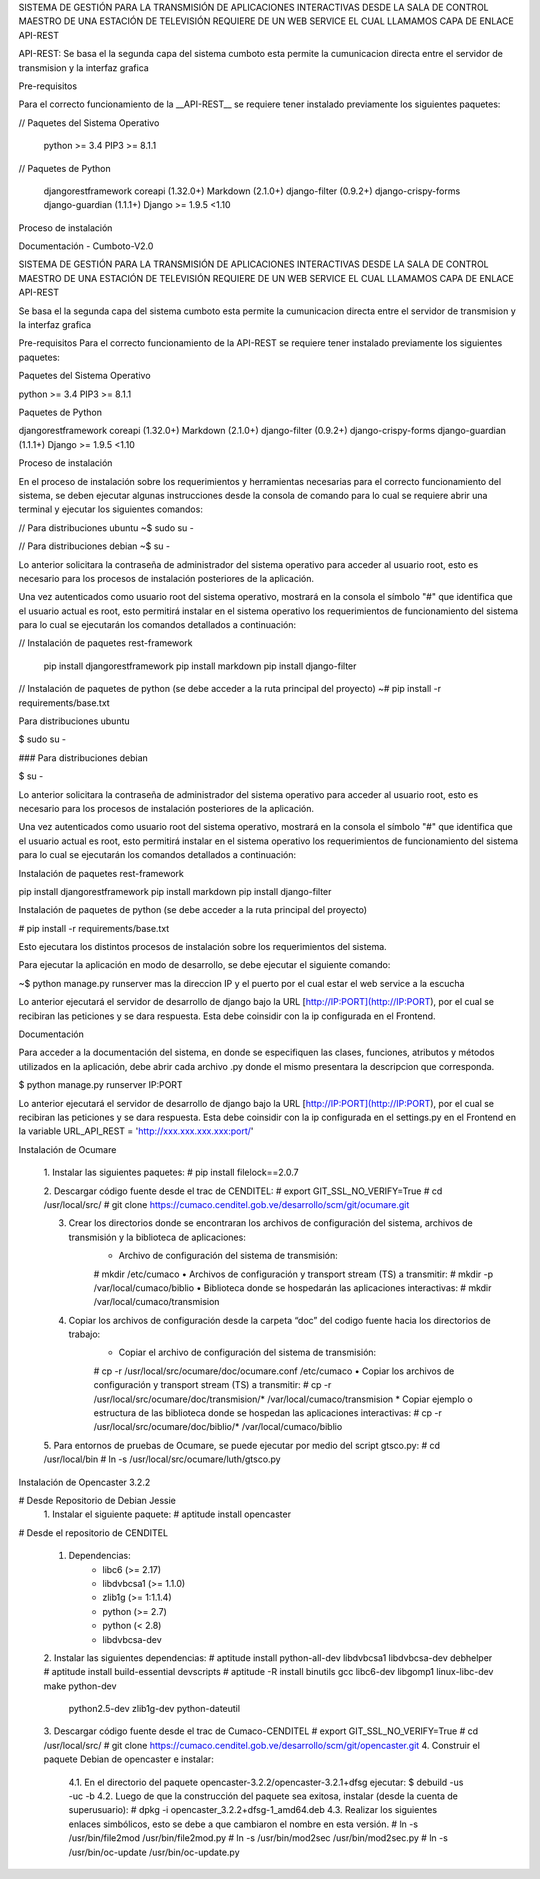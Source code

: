 SISTEMA DE GESTIÓN PARA LA TRANSMISIÓN DE APLICACIONES INTERACTIVAS DESDE LA SALA DE CONTROL MAESTRO DE UNA ESTACIÓN DE TELEVISIÓN REQUIERE DE UN WEB SERVICE EL CUAL LLAMAMOS CAPA DE ENLACE API-REST

API-REST: Se basa el la segunda capa del sistema cumboto esta permite la cumunicacion directa entre el servidor de transmision y la interfaz grafica

Pre-requisitos

Para el correcto funcionamiento de la  __API-REST__ se requiere tener instalado previamente los siguientes paquetes:

// Paquetes del Sistema Operativo
    
    python >= 3.4
    PIP3 >= 8.1.1

// Paquetes de Python

    djangorestframework
    coreapi (1.32.0+)
    Markdown (2.1.0+)
    django-filter (0.9.2+)
    django-crispy-forms 
    django-guardian (1.1.1+)
    Django >= 1.9.5 <1.10

Proceso de instalación

Documentación - Cumboto-V2.0

SISTEMA DE GESTIÓN PARA LA TRANSMISIÓN DE APLICACIONES INTERACTIVAS DESDE LA SALA DE CONTROL MAESTRO DE UNA ESTACIÓN DE TELEVISIÓN REQUIERE DE UN WEB SERVICE EL CUAL LLAMAMOS CAPA DE ENLACE API-REST

Se basa el la segunda capa del sistema cumboto esta permite la cumunicacion directa entre el servidor de transmision y la interfaz grafica

Pre-requisitos
Para el correcto funcionamiento de la  API-REST se requiere tener instalado previamente los siguientes paquetes:

Paquetes del Sistema Operativo

python >= 3.4
PIP3 >= 8.1.1

Paquetes de Python

djangorestframework
coreapi (1.32.0+)
Markdown (2.1.0+)
django-filter (0.9.2+)
django-crispy-forms 
django-guardian (1.1.1+)
Django >= 1.9.5 <1.10

Proceso de instalación

En el proceso de instalación sobre los requerimientos y herramientas necesarias para el correcto funcionamiento del 
sistema, se deben ejecutar algunas instrucciones desde la consola de comando para lo cual se requiere abrir una terminal 
y ejecutar los siguientes comandos:

// Para distribuciones ubuntu
~$ sudo su -

// Para distribuciones debian
~$ su -
    
Lo anterior solicitara la contraseña de administrador del sistema operativo para acceder al usuario root, esto es 
necesario para los procesos de instalación posteriores de la aplicación.

Una vez autenticados como usuario root del sistema operativo, mostrará en la consola el símbolo "#" que identifica que 
el usuario actual es root, esto permitirá instalar en el sistema operativo los requerimientos de funcionamiento del 
sistema para lo cual se ejecutarán los comandos detallados a continuación:

// Instalación de paquetes rest-framework

    pip install djangorestframework
    pip install markdown
    pip install django-filter  


// Instalación de paquetes de python (se debe acceder a la ruta principal del proyecto)
~# pip install -r requirements/base.txt

Para distribuciones ubuntu

$ sudo su -
    
### Para distribuciones debian

$ su -

Lo anterior solicitara la contraseña de administrador del sistema operativo para acceder al usuario root, esto es necesario para los procesos de instalación posteriores de la aplicación.

Una vez autenticados como usuario root del sistema operativo, mostrará en la consola el símbolo "#" que identifica que el usuario actual es root, esto permitirá instalar en el sistema operativo los requerimientos de funcionamiento del sistema para lo cual se ejecutarán los comandos detallados a continuación:

Instalación de paquetes rest-framework

pip install djangorestframework
pip install markdown
pip install django-filter  

Instalación de paquetes de python (se debe acceder a la ruta principal del proyecto)

# pip install -r requirements/base.txt
    
Esto ejecutara los distintos procesos de instalación sobre los requerimientos del sistema.

Para ejecutar la aplicación en modo de desarrollo, se debe ejecutar el siguiente comando:

~$ python manage.py runserver mas la direccion IP y el puerto por el cual estar el web service a la escucha
    
Lo anterior ejecutará el servidor de desarrollo de django bajo la URL [http://IP:PORT](http://IP:PORT), por el cual se recibiran las peticiones y se dara respuesta. Esta debe coinsidir con la ip configurada en el Frontend.

Documentación

Para acceder a la documentación del sistema, en donde se especifiquen las clases, funciones, atributos y métodos 
utilizados en la aplicación, debe abrir cada archivo .py donde el mismo presentara la descripcion que corresponda.

$ python manage.py runserver IP:PORT

Lo anterior ejecutará el servidor de desarrollo de django bajo la URL [http://IP:PORT](http://IP:PORT), por el cual se recibiran las peticiones y se dara respuesta. Esta debe coinsidir con la ip configurada en el settings.py en el Frontend en la variable URL_API_REST =  'http://xxx.xxx.xxx.xxx:port/'

Instalación de Ocumare

    1. Instalar las siguientes paquetes:
    # pip install filelock==2.0.7

    2. Descargar código fuente desde el trac de CENDITEL:
    # export GIT_SSL_NO_VERIFY=True
    # cd /usr/local/src/
    # git clone https://cumaco.cenditel.gob.ve/desarrollo/scm/git/ocumare.git

    3. Crear los directorios donde se encontraran los archivos de configuración del sistema, archivos de transmisión y la biblioteca de aplicaciones:
        • Archivo de configuración del sistema de transmisión:
        # mkdir /etc/cumaco
        • Archivos de configuración y transport stream (TS) a transmitir:
        # mkdir -p /var/local/cumaco/biblio
        • Biblioteca donde se hospedarán las aplicaciones interactivas:
        # mkdir /var/local/cumaco/transmision
    4. Copiar los archivos de configuración desde la carpeta “doc” del codigo fuente hacia los directorios de trabajo:
        • Copiar el archivo de configuración del sistema de transmisión:
        # cp -r /usr/local/src/ocumare/doc/ocumare.conf /etc/cumaco
        • Copiar los archivos de configuración y transport stream (TS) a transmitir:
        # cp -r /usr/local/src/ocumare/doc/transmision/* /var/local/cumaco/transmision
        *  Copiar ejemplo o estructura de las biblioteca donde se hospedan las aplicaciones interactivas:
        # cp -r /usr/local/src/ocumare/doc/biblio/* /var/local/cumaco/biblio

    5. Para entornos de pruebas de Ocumare, se puede ejecutar por medio del script gtsco.py:
    # cd /usr/local/bin
    # ln -s /usr/local/src/ocumare/luth/gtsco.py

Instalación de Opencaster 3.2.2

# Desde Repositorio de Debian Jessie
    1. Instalar el siguiente paquete:
    # aptitude install opencaster

# Desde el repositorio de CENDITEL

    1. Dependencias:
        • libc6 (>= 2.17)
        • libdvbcsa1 (>= 1.1.0)
        • zlib1g (>= 1:1.1.4)
        • python (>= 2.7)
        • python (< 2.8)
        • libdvbcsa-dev
    2. Instalar las siguientes dependencias:
    # aptitude install python-all-dev libdvbcsa1 libdvbcsa-dev debhelper
    # aptitude install build-essential devscripts
    # aptitude -R install binutils gcc libc6-dev libgomp1 linux-libc-dev make python-dev \
     python2.5-dev zlib1g-dev python-dateutil
    3. Descargar código fuente desde el trac de Cumaco-CENDITEL
    # export GIT_SSL_NO_VERIFY=True
    # cd /usr/local/src/
    # git clone https://cumaco.cenditel.gob.ve/desarrollo/scm/git/opencaster.git
    4. Construir el paquete Debian de opencaster e instalar:
        4.1. En el directorio del paquete opencaster-3.2.2/opencaster-3.2.1+dfsg ejecutar:
        $ debuild -us -uc -b
        4.2. Luego de que la construcción del paquete sea exitosa, instalar (desde la cuenta de superusuario):
        # dpkg -i opencaster_3.2.2+dfsg-1_amd64.deb
        4.3. Realizar los siguientes enlaces simbólicos, esto se debe a que cambiaron el nombre en esta versión.
        # ln -s /usr/bin/file2mod /usr/bin/file2mod.py
        # ln -s /usr/bin/mod2sec /usr/bin/mod2sec.py
        # ln -s /usr/bin/oc-update /usr/bin/oc-update.py

